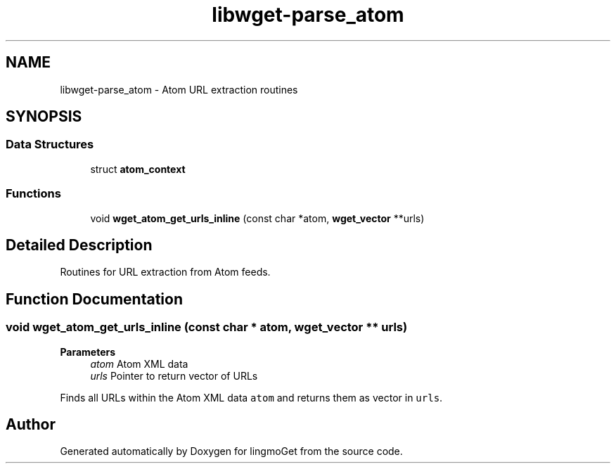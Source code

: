 .TH "libwget-parse_atom" 3 "Thu Aug 31 2023" "Version 2.1.0" "lingmoGet" \" -*- nroff -*-
.ad l
.nh
.SH NAME
libwget-parse_atom \- Atom URL extraction routines
.SH SYNOPSIS
.br
.PP
.SS "Data Structures"

.in +1c
.ti -1c
.RI "struct \fBatom_context\fP"
.br
.in -1c
.SS "Functions"

.in +1c
.ti -1c
.RI "void \fBwget_atom_get_urls_inline\fP (const char *atom, \fBwget_vector\fP **urls)"
.br
.in -1c
.SH "Detailed Description"
.PP 
Routines for URL extraction from Atom feeds\&. 
.SH "Function Documentation"
.PP 
.SS "void wget_atom_get_urls_inline (const char * atom, \fBwget_vector\fP ** urls)"

.PP
\fBParameters\fP
.RS 4
\fIatom\fP Atom XML data 
.br
\fIurls\fP Pointer to return vector of URLs
.RE
.PP
Finds all URLs within the Atom XML data \fCatom\fP and returns them as vector in \fCurls\fP\&. 
.SH "Author"
.PP 
Generated automatically by Doxygen for lingmoGet from the source code\&.
